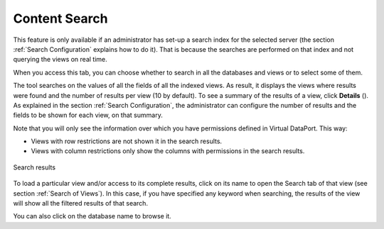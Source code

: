 ==============
Content Search
==============

This feature is only available if an administrator has set-up a search
index for the selected server (the section :ref:`Search Configuration`
explains how to do it). That is because the searches are performed on
that index and not querying the views on real time.

When you access this tab, you can choose whether to search in all the
databases and views or to select some of them.

The tool searches on the values of all the fields of all the indexed
views. As result, it displays the views where results were found and the
number of results per view (10 by default). To see a summary of the results of a view,
click **Details** (|image0|). As explained in the section :ref:`Search Configuration`, the administrator can configure the number of
results and the fields to be shown for each view, on that summary.

Note that you will only see the information over which you have
permissions defined in Virtual DataPort. This way:

-  Views with row restrictions are not shown it in the search results.
-  Views with column restrictions only show the columns with permissions
   in the search results.

.. figure:: InformationSelfServiceTool-content-results.png
   :align: center
   :alt: Search results
   :name: Search results

   Search results

To load a particular view and/or access to its complete results,
click on its name to open the Search tab of that view (see
section :ref:`Search of Views`). In this case, if you have specified
any keyword when searching, the results of the view will show all 
the filtered results of that search.

You can also click on the database name to browse it.


.. |image0| image:: ../../common_images/view-details.png

